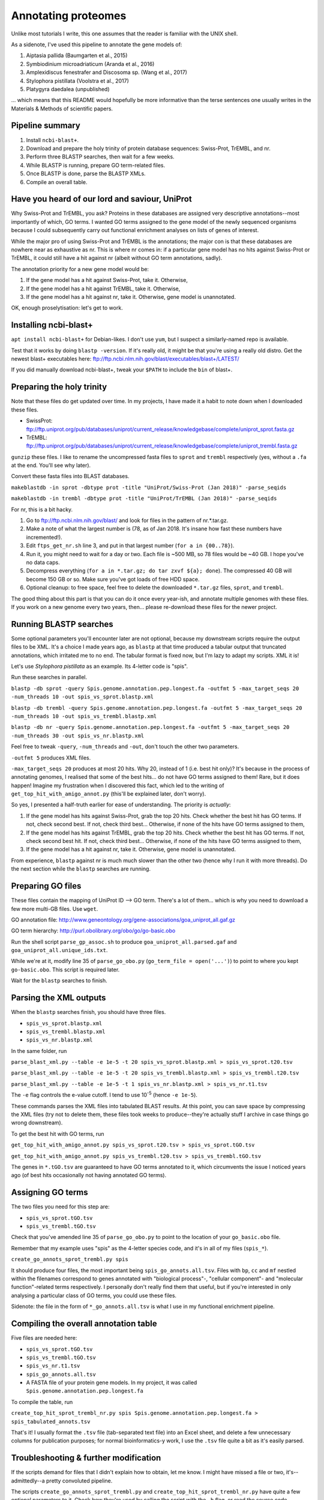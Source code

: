 ====================
Annotating proteomes
====================

Unlike most tutorials I write, this one assumes that the reader is familiar with the UNIX shell.

As a sidenote, I've used this pipeline to annotate the gene models of:

1. Aiptasia pallida (Baumgarten et al., 2015)
2. Symbiodinium microadriaticum (Aranda et al., 2016)
3. Amplexidiscus fenestrafer and Discosoma sp. (Wang et al., 2017)
4. Stylophora pistillata (Voolstra et al., 2017)
5. Platygyra daedalea (unpublished)

... which means that this README would hopefully be more informative than the terse sentences one usually writes in the Materials & Methods of scientific papers.

Pipeline summary
----------------
1. Install ``ncbi-blast+``.
2. Download and prepare the holy trinity of protein database sequences: Swiss-Prot, TrEMBL, and nr.
3. Perform three BLASTP searches, then wait for a few weeks.
4. While BLASTP is running, prepare GO term-related files.
5. Once BLASTP is done, parse the BLASTP XMLs.
6. Compile an overall table.

Have you heard of our lord and saviour, UniProt
-----------------------------------------------
Why Swiss-Prot and TrEMBL, you ask? Proteins in these databases are assigned very descriptive annotations--most importantly of which, GO terms. I wanted GO terms assigned to the gene model of the newly sequenced organisms because I could subsequently carry out functional enrichment analyses on lists of genes of interest.

While the major pro of using Swiss-Prot and TrEMBL is the annotations; the major con is that these databases are nowhere near as exhaustive as nr. This is where nr comes in: if a particular gene model has no hits against Swiss-Prot or TrEMBL, it could still have a hit against nr (albeit without GO term annotations, sadly).

The annotation priority for a new gene model would be:

1. If the gene model has a hit against Swiss-Prot, take it. Otherwise,
2. If the gene model has a hit against TrEMBL, take it. Otherwise,
3. If the gene model has a hit against nr, take it. Otherwise, gene model is unannotated.

OK, enough proselytisation: let's get to work.

Installing ncbi-blast+
----------------------
``apt install ncbi-blast+`` for Debian-likes. I don't use ``yum``, but I suspect a similarly-named repo is available.

Test that it works by doing ``blastp -version``. If it's really old, it might be that you're using a really old distro. Get the newest blast+ executables here: ftp://ftp.ncbi.nlm.nih.gov/blast/executables/blast+/LATEST/

If you did manually download ncbi-blast+, tweak your ``$PATH`` to include the ``bin`` of blast+.

Preparing the holy trinity
--------------------------
Note that these files do get updated over time. In my projects, I have made it a habit to note down when I downloaded these files.

- SwissProt: ftp://ftp.uniprot.org/pub/databases/uniprot/current_release/knowledgebase/complete/uniprot_sprot.fasta.gz
- TrEMBL: ftp://ftp.uniprot.org/pub/databases/uniprot/current_release/knowledgebase/complete/uniprot_trembl.fasta.gz

``gunzip`` these files. I like to rename the uncompressed fasta files to ``sprot`` and ``trembl`` respectively (yes, without a ``.fa`` at the end. You'll see why later).

Convert these fasta files into BLAST databases.

``makeblastdb -in sprot -dbtype prot -title "UniProt/Swiss-Prot (Jan 2018)" -parse_seqids``

``makeblastdb -in trembl -dbtype prot -title "UniProt/TrEMBL (Jan 2018)" -parse_seqids``

For nr, this is a bit hacky.

1. Go to ftp://ftp.ncbi.nlm.nih.gov/blast/ and look for files in the pattern of nr.*.tar.gz.
2. Make a note of what the largest number is (78, as of Jan 2018. It's insane how fast these numbers have incremented!).
3. Edit ``ftps_get_nr.sh`` line 3, and put in that largest number (``for a in {00..78}``).
4. Run it, you might need to wait for a day or two. Each file is ~500 MB, so 78 files would be ~40 GB. I hope you've no data caps.
5. Decompress everything (``for a in *.tar.gz; do tar zxvf ${a}; done``). The compressed 40 GB will become 150 GB or so. Make sure you've got loads of free HDD space.
6. Optional cleanup: to free space, feel free to delete the downloaded ``*.tar.gz`` files, ``sprot``, and ``trembl``.

The good thing about this part is that you can do it once every year-ish, and annotate multiple genomes with these files. If you work on a new genome every two years, then... please re-download these files for the newer project.

Running BLASTP searches
-----------------------
Some optional parameters you'll encounter later are not optional, because my downstream scripts require the output files to be XML. It's a choice I made years ago, as ``blastp`` at that time produced a tabular output that truncated annotations, which irritated me to no end. The tabular format is fixed now, but I'm lazy to adapt my scripts. XML it is!

Let's use *Stylophora pistillata* as an example. Its 4-letter code is "spis".

Run these searches in parallel.

``blastp -db sprot -query Spis.genome.annotation.pep.longest.fa -outfmt 5 -max_target_seqs 20 -num_threads 10 -out spis_vs_sprot.blastp.xml``

``blastp -db trembl -query Spis.genome.annotation.pep.longest.fa -outfmt 5 -max_target_seqs 20 -num_threads 10 -out spis_vs_trembl.blastp.xml``

``blastp -db nr -query Spis.genome.annotation.pep.longest.fa -outfmt 5 -max_target_seqs 20 -num_threads 30 -out spis_vs_nr.blastp.xml``

Feel free to tweak ``-query``, ``-num_threads`` and ``-out``, don't touch the other two parameters.

``-outfmt 5`` produces XML files.

``-max_target_seqs 20`` produces at most 20 hits. Why 20, instead of 1 (i.e. best hit only)? It's because in the process of annotating genomes, I realised that some of the best hits... do not have GO terms assigned to them! Rare, but it does happen! Imagine my frustration when I discovered this fact, which led to the writing of ``get_top_hit_with_amigo_annot.py`` (this'll be explained later, don't worry).

So yes, I presented a half-truth earlier for ease of understanding. The priority is *actually*:

1. If the gene model has hits against Swiss-Prot, grab the top 20 hits. Check whether the best hit has GO terms. If not, check second best. If not, check third best... Otherwise, if none of the hits have GO terms assigned to them,
2. If the gene model has hits against TrEMBL, grab the top 20 hits. Check whether the best hit has GO terms. If not, check second best hit. If not, check third best... Otherwise, if none of the hits have GO terms assigned to them,
3. If the gene model has a hit against nr, take it. Otherwise, gene model is unannotated.

From experience, ``blastp`` against nr is much much slower than the other two (hence why I run it with more threads). Do the next section while the ``blastp`` searches are running.

Preparing GO files
------------------
These files contain the mapping of UniProt ID --> GO term. There's a lot of them... which is why you need to download a few more multi-GB files. Use ``wget``.

GO annotation file: http://www.geneontology.org/gene-associations/goa_uniprot_all.gaf.gz

GO term hierarchy: http://purl.obolibrary.org/obo/go/go-basic.obo

Run the shell script ``parse_gp_assoc.sh`` to produce ``goa_uniprot_all.parsed.gaf`` and ``goa_uniprot_all.unique_ids.txt``.

While we're at it, modify line 35 of ``parse_go_obo.py`` (``go_term_file = open('...')``) to point to where you kept ``go-basic.obo``. This script is required later.

Wait for the ``blastp`` searches to finish.

Parsing the XML outputs
-----------------------
When the ``blastp`` searches finish, you should have three files.

- ``spis_vs_sprot.blastp.xml``
- ``spis_vs_trembl.blastp.xml``
- ``spis_vs_nr.blastp.xml``

In the same folder, run

``parse_blast_xml.py --table -e 1e-5 -t 20 spis_vs_sprot.blastp.xml > spis_vs_sprot.t20.tsv``

``parse_blast_xml.py --table -e 1e-5 -t 20 spis_vs_trembl.blastp.xml > spis_vs_trembl.t20.tsv``

``parse_blast_xml.py --table -e 1e-5 -t 1 spis_vs_nr.blastp.xml > spis_vs_nr.t1.tsv``

The ``-e`` flag controls the e-value cutoff. I tend to use 10\ :sup:`-5` (hence ``-e 1e-5``).

These commands parses the XML files into tabulated BLAST results. At this point, you can save space by compressing the XML files (try not to delete them, these files took weeks to produce--they're actually stuff I archive in case things go wrong downstream).

To get the best hit with GO terms, run

``get_top_hit_with_amigo_annot.py spis_vs_sprot.t20.tsv > spis_vs_sprot.tGO.tsv``

``get_top_hit_with_amigo_annot.py spis_vs_trembl.t20.tsv > spis_vs_trembl.tGO.tsv``

The genes in ``*.tGO.tsv`` are guaranteed to have GO terms annotated to it, which circumvents the issue I noticed years ago (of best hits occasionally not having annotated GO terms).

Assigning GO terms
------------------
The two files you need for this step are:

- ``spis_vs_sprot.tGO.tsv``
- ``spis_vs_trembl.tGO.tsv``

Check that you've amended line 35 of ``parse_go_obo.py`` to point to the location of your ``go_basic.obo`` file.

Remember that my example uses "spis" as the 4-letter species code, and it's in all of my files (``spis_*``).

``create_go_annots_sprot_trembl.py spis``

It should produce four files, the most important being ``spis_go_annots.all.tsv``. Files with ``bp``, ``cc`` and ``mf`` nestled within the filenames correspond to genes annotated with "biological process"-, "cellular component"- and "molecular function"-related terms respectively. I personally don't really find them that useful, but if you're interested in only analysing a particular class of GO terms, you could use these files.

Sidenote: the file in the form of ``*_go_annots.all.tsv`` is what I use in my functional enrichment pipeline.

Compiling the overall annotation table
--------------------------------------
Five files are needed here:

- ``spis_vs_sprot.tGO.tsv``
- ``spis_vs_trembl.tGO.tsv``
- ``spis_vs_nr.t1.tsv``
- ``spis_go_annots.all.tsv``
- A FASTA file of your protein gene models. In my project, it was called ``Spis.genome.annotation.pep.longest.fa``

To compile the table, run

``create_top_hit_sprot_trembl_nr.py spis Spis.genome.annotation.pep.longest.fa > spis_tabulated_annots.tsv``

That's it! I usually format the ``.tsv`` file (tab-separated text file) into an Excel sheet, and delete a few unnecessary columns for publication purposes; for normal bioinformatics-y work, I use the ``.tsv`` file quite a bit as it's easily parsed.

Troubleshooting & further modification
--------------------------------------
If the scripts demand for files that I didn't explain how to obtain, let me know. I might have missed a file or two, it's--admittedly--a pretty convoluted pipeline.

The scripts ``create_go_annots_sprot_trembl.py`` and ``create_top_hit_sprot_trembl_nr.py`` have quite a few optional parameters to it. Check how they're used by calling the script with the ``-h`` flag, or read the source code.
